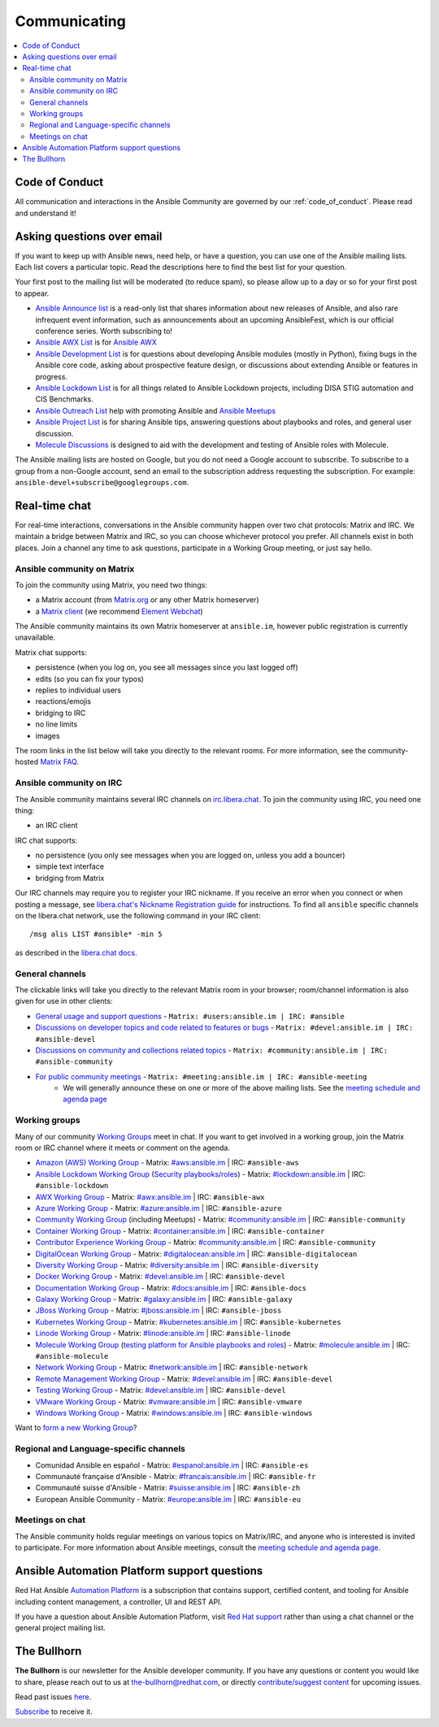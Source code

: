 .. _communication:

*************
Communicating
*************

.. contents::
   :local:

Code of Conduct
===============

All communication and interactions in the Ansible Community are governed by our :ref:`code_of_conduct`. Please read and understand it!

Asking questions over email
===========================

If you want to keep up with Ansible news, need help, or have a question, you can use one of the Ansible mailing lists. Each list covers a particular topic. Read the descriptions here to find the best list for your question.

Your first post to the mailing list will be moderated (to reduce spam), so please allow up to a day or so for your first post to appear.

* `Ansible Announce list <https://groups.google.com/forum/#!forum/ansible-announce>`_ is a read-only list that shares information about new releases of Ansible, and also rare infrequent event information, such as announcements about an upcoming AnsibleFest, which is our official conference series. Worth subscribing to!
* `Ansible AWX List <https://groups.google.com/forum/#!forum/awx-project>`_ is for `Ansible AWX <https://github.com/ansible/awx>`_
* `Ansible Development List <https://groups.google.com/forum/#!forum/ansible-devel>`_ is for questions about developing Ansible modules (mostly in Python), fixing bugs in the Ansible core code, asking about prospective feature design, or discussions about extending Ansible or features in progress.
* `Ansible Lockdown List <https://groups.google.com/forum/#!forum/ansible-lockdown>`_ is for all things related to Ansible Lockdown projects, including DISA STIG automation and CIS Benchmarks.
* `Ansible Outreach List <https://groups.google.com/forum/#!forum/ansible-outreach>`_ help with promoting Ansible and `Ansible Meetups <https://ansible.meetup.com/>`_
* `Ansible Project List <https://groups.google.com/forum/#!forum/ansible-project>`_ is for sharing Ansible tips, answering questions about playbooks and roles, and general user discussion.
* `Molecule Discussions <https://github.com/ansible-community/molecule/discussions>`_ is designed to aid with the development and testing of Ansible roles with Molecule.

The Ansible mailing lists are hosted on Google, but you do not need a Google account to subscribe. To subscribe to a group from a non-Google account, send an email to the subscription address requesting the subscription. For example: ``ansible-devel+subscribe@googlegroups.com``.

.. _communication_irc:

Real-time chat
==============

For real-time interactions, conversations in the Ansible community happen over two chat protocols: Matrix and IRC. We maintain a bridge between Matrix and IRC, so you can choose whichever protocol you prefer. All channels exist in both places. Join a channel any time to ask questions, participate in a Working Group meeting, or just say hello.

Ansible community on Matrix
---------------------------

To join the community using Matrix, you need two things:

* a Matrix account (from `Matrix.org <https://app.element.io/#/register>`_ or any other Matrix homeserver)
* a `Matrix client <https://matrix.org/clients/>`_ (we recommend `Element Webchat <https://app.element.io>`_)

The Ansible community maintains its own Matrix homeserver at ``ansible.im``, however public registration is currently unavailable. 

Matrix chat supports:

* persistence (when you log on, you see all messages since you last logged off)
* edits (so you can fix your typos)
* replies to individual users
* reactions/emojis
* bridging to IRC
* no line limits
* images

The room links in the list below will take you directly to the relevant rooms. For more information, see the community-hosted `Matrix FAQ <https://hackmd.io/@ansible-community/community-matrix-faq>`_.

Ansible community on IRC
------------------------

The Ansible community maintains several IRC channels on `irc.libera.chat <https://libera.chat/>`_. To join the community using IRC, you need one thing:

* an IRC client

IRC chat supports:

* no persistence (you only see messages when you are logged on, unless you add a bouncer)
* simple text interface
* bridging from Matrix

Our IRC channels may require you to register your IRC nickname. If you receive an error when you connect or when posting a message, see `libera.chat's Nickname Registration guide <https://libera.chat/guides/registration>`_ for instructions. To find all ``ansible`` specific channels on the libera.chat network, use the following command in your IRC client::

   /msg alis LIST #ansible* -min 5

as described in the `libera.chat docs <https://libera.chat/guides/findingchannels>`_.

General channels
----------------

The clickable links will take you directly to the relevant Matrix room in your browser; room/channel information is also given for use in other clients:

- `General usage and support questions <https://matrix.to:/#/#users:ansible.im>`_ - ``Matrix: #users:ansible.im | IRC: #ansible``
- `Discussions on developer topics and code related to features or bugs <https://matrix.to/#/#devel:ansible.im>`_ - ``Matrix: #devel:ansible.im | IRC: #ansible-devel``
- `Discussions on community and collections related topics <https://matrix.to:/#/#community:ansible.im>`_ - ``Matrix: #community:ansible.im | IRC: #ansible-community``
- `For public community meetings <https://matrix.to/#/#meeting:ansible.im>`_ - ``Matrix: #meeting:ansible.im | IRC: #ansible-meeting``
   - We will generally announce these on one or more of the above mailing lists. See the `meeting schedule and agenda page <https://github.com/ansible/community/blob/master/meetings/README.md>`_

.. _working_group_list:

Working groups
--------------

Many of our community `Working Groups <https://github.com/ansible/community/wiki#working-groups>`_ meet in chat. If you want to get involved in a working group, join the Matrix room or IRC channel where it meets or comment on the agenda.

- `Amazon (AWS) Working Group <https://github.com/ansible/community/wiki/AWS>`_ - Matrix: `#aws:ansible.im <https://matrix.to:/#/#aws:ansible.im>`_ | IRC: ``#ansible-aws``
- `Ansible Lockdown Working Group <https://github.com/ansible/community/wiki/Lockdown>`_ (`Security playbooks/roles <https://github.com/ansible/ansible-lockdown>`_) - Matrix: `#lockdown:ansible.im <https://matrix.to:/#/#lockdown:ansible.im>`_ | IRC: ``#ansible-lockdown``
- `AWX Working Group <https://github.com/ansible/awx>`_ - Matrix: `#awx:ansible.im <https://matrix.to:/#/#awx:ansible.im>`_ | IRC: ``#ansible-awx``
- `Azure Working Group <https://github.com/ansible/community/wiki/Azure>`_ - Matrix: `#azure:ansible.im <https://matrix.to:/#/#azure:ansible.im>`_ | IRC: ``#ansible-azure``
- `Community Working Group <https://github.com/ansible/community/wiki/Community>`_ (including Meetups) - Matrix: `#community:ansible.im <https://matrix.to:/#/#community:ansible.im>`_ | IRC: ``#ansible-community``
- `Container Working Group <https://github.com/ansible/community/wiki/Container>`_ - Matrix: `#container:ansible.im <https://matrix.to:/#/#container:ansible.im>`_ | IRC: ``#ansible-container``
- `Contributor Experience Working Group <https://github.com/ansible/community/wiki/Contributor-Experience>`_ - Matrix: `#community:ansible.im <https://matrix.to:/#/#community:ansible.im>`_ | IRC: ``#ansible-community``
- `DigitalOcean Working Group <https://github.com/ansible/community/wiki/Digital-Ocean>`_ - Matrix: `#digitalocean:ansible.im <https://matrix.to:/#/#digitalocean:ansible.im>`_ | IRC: ``#ansible-digitalocean``
- `Diversity Working Group <https://github.com/ansible/community/wiki/Diversity>`_ - Matrix: `#diversity:ansible.im <https://matrix.to:/#/#diversity:ansible.im>`_ | IRC: ``#ansible-diversity``
- `Docker Working Group <https://github.com/ansible/community/wiki/Docker>`_ - Matrix: `#devel:ansible.im <https://matrix.to:/#/#devel:ansible.im>`_ | IRC: ``#ansible-devel``
- `Documentation Working Group <https://github.com/ansible/community/wiki/Docs>`_ - Matrix: `#docs:ansible.im <https://matrix.to:/#/#docs:ansible.im>`_ | IRC: ``#ansible-docs``
- `Galaxy Working Group <https://github.com/ansible/community/wiki/Galaxy>`_ - Matrix: `#galaxy:ansible.im <https://matrix.to:/#/#galaxy:ansible.im>`_ | IRC: ``#ansible-galaxy``
- `JBoss Working Group <https://github.com/ansible/community/wiki/JBoss>`_ - Matrix: `#jboss:ansible.im <https://matrix.to:/#/#jboss:ansible.im>`_ | IRC: ``#ansible-jboss``
- `Kubernetes Working Group <https://github.com/ansible/community/wiki/Kubernetes>`_ - Matrix: `#kubernetes:ansible.im <https://matrix.to:/#/#kubernetes:ansible.im>`_ | IRC: ``#ansible-kubernetes``
- `Linode Working Group <https://github.com/ansible/community/wiki/Linode>`_ - Matrix: `#linode:ansible.im <https://matrix.to:/#/#linode:ansible.im>`_ | IRC: ``#ansible-linode``
- `Molecule Working Group <https://github.com/ansible/community/wiki/Molecule>`_ (`testing platform for Ansible playbooks and roles <https://molecule.readthedocs.io>`_) - Matrix: `#molecule:ansible.im <https://matrix.to:/#/#molecule:ansible.im>`_ | IRC: ``#ansible-molecule``
- `Network Working Group <https://github.com/ansible/community/wiki/Network>`_ - Matrix: `#network:ansible.im <https://matrix.to:/#/#network:ansible.im>`_ | IRC: ``#ansible-network``
- `Remote Management Working Group <https://github.com/ansible/community/issues/409>`_ - Matrix: `#devel:ansible.im <https://matrix.to:/#/#devel:ansible.im>`_ | IRC: ``#ansible-devel``
- `Testing Working Group <https://github.com/ansible/community/wiki/Testing>`_  - Matrix: `#devel:ansible.im <https://matrix.to:/#/#devel:ansible.im>`_ | IRC: ``#ansible-devel``
- `VMware Working Group <https://github.com/ansible/community/wiki/VMware>`_ - Matrix: `#vmware:ansible.im <https://matrix.to:/#/#vmware:ansible.im>`_ | IRC: ``#ansible-vmware``
- `Windows Working Group <https://github.com/ansible/community/wiki/Windows>`_ - Matrix: `#windows:ansible.im <https://matrix.to:/#/#windows:ansible.im>`_ | IRC: ``#ansible-windows``

Want to `form a new Working Group <https://github.com/ansible/community/blob/master/WORKING-GROUPS.md>`_?

Regional and Language-specific channels
---------------------------------------

- Comunidad Ansible en español - Matrix: `#espanol:ansible.im <https://matrix.to:/#/#espanol:ansible.im>`_ | IRC: ``#ansible-es``
- Communauté française d'Ansible - Matrix: `#francais:ansible.im <https://matrix.to:/#/#francais:ansible.im>`_ | IRC: ``#ansible-fr``
- Communauté suisse d'Ansible - Matrix: `#suisse:ansible.im <https://matrix.to:/#/#suisse:ansible.im>`_ | IRC: ``#ansible-zh``
- European Ansible Community - Matrix: `#europe:ansible.im <https://matrix.to:/#/#europe:ansible.im>`_ | IRC: ``#ansible-eu``

Meetings on chat
----------------

The Ansible community holds regular meetings on various topics on Matrix/IRC, and anyone who is interested is invited to participate. For more information about Ansible meetings, consult the `meeting schedule and agenda page <https://github.com/ansible/community/blob/master/meetings/README.md>`_.

Ansible Automation Platform support questions
=============================================

Red Hat Ansible `Automation Platform <https://www.ansible.com/products/automation-platform>`_ is a subscription that contains support, certified content, and tooling for Ansible including content management, a controller, UI and REST API.

If you have a question about Ansible Automation Platform, visit `Red Hat support <https://access.redhat.com/products/red-hat-ansible-automation-platform/>`_ rather than using a chat channel or the general project mailing list.

The Bullhorn
============

**The Bullhorn** is our newsletter for the Ansible developer community.
If you have any questions or content you would like to share, please reach out to us at the-bullhorn@redhat.com, or directly `contribute/suggest content <https://github.com/ansible/community/issues/546>`_ for upcoming issues.

Read past issues `here <https://github.com/ansible/community/wiki/News>`_.

`Subscribe <https://eepurl.com/gZmiEP>`_ to receive it.
